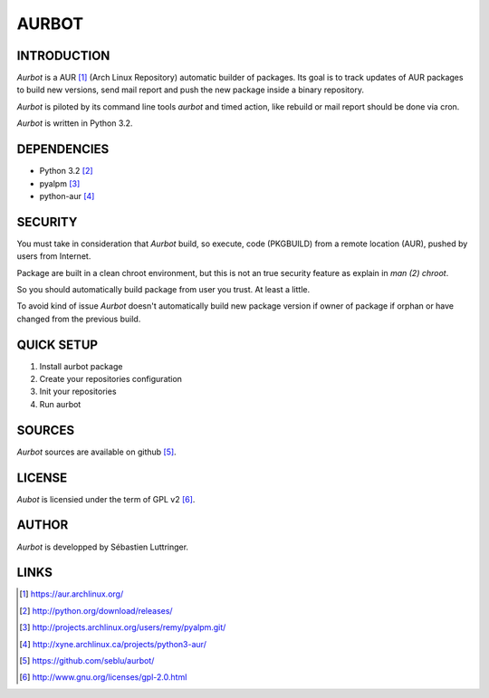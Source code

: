 ======
AURBOT
======

INTRODUCTION
============

*Aurbot* is a AUR [#]_ (Arch Linux Repository) automatic builder of packages.
Its goal is to track updates of AUR packages to build new versions, send mail
report and push the new package inside a binary repository.


*Aurbot* is piloted by its command line tools *aurbot* and timed action, like
rebuild or mail report should be done via cron.

*Aurbot* is written in Python 3.2.


DEPENDENCIES
============
- Python 3.2 [#]_
- pyalpm [#]_
- python-aur [#]_


SECURITY
========
You must take in consideration that *Aurbot* build, so execute, code (PKGBUILD)
from a remote location (AUR), pushed by users from Internet.

Package are built in a clean chroot environment, but this is not an true
security feature as explain in `man (2) chroot`.

So you should automatically build package from user you trust. At least a
little.

To avoid kind of issue *Aurbot* doesn't automatically build new package version
if owner of package if orphan or have changed from the previous build.


QUICK SETUP
===========
1. Install aurbot package
2. Create your repositories configuration
3. Init your repositories
4. Run aurbot


SOURCES
=======
*Aurbot* sources are available on github [#]_.


LICENSE
=======
*Aubot* is licensied under the term of GPL v2 [#]_.


AUTHOR
======
*Aurbot* is developped by Sébastien Luttringer.


LINKS
=====
.. [#] https://aur.archlinux.org/
.. [#] http://python.org/download/releases/
.. [#] http://projects.archlinux.org/users/remy/pyalpm.git/
.. [#] http://xyne.archlinux.ca/projects/python3-aur/
.. [#] https://github.com/seblu/aurbot/
.. [#] http://www.gnu.org/licenses/gpl-2.0.html
